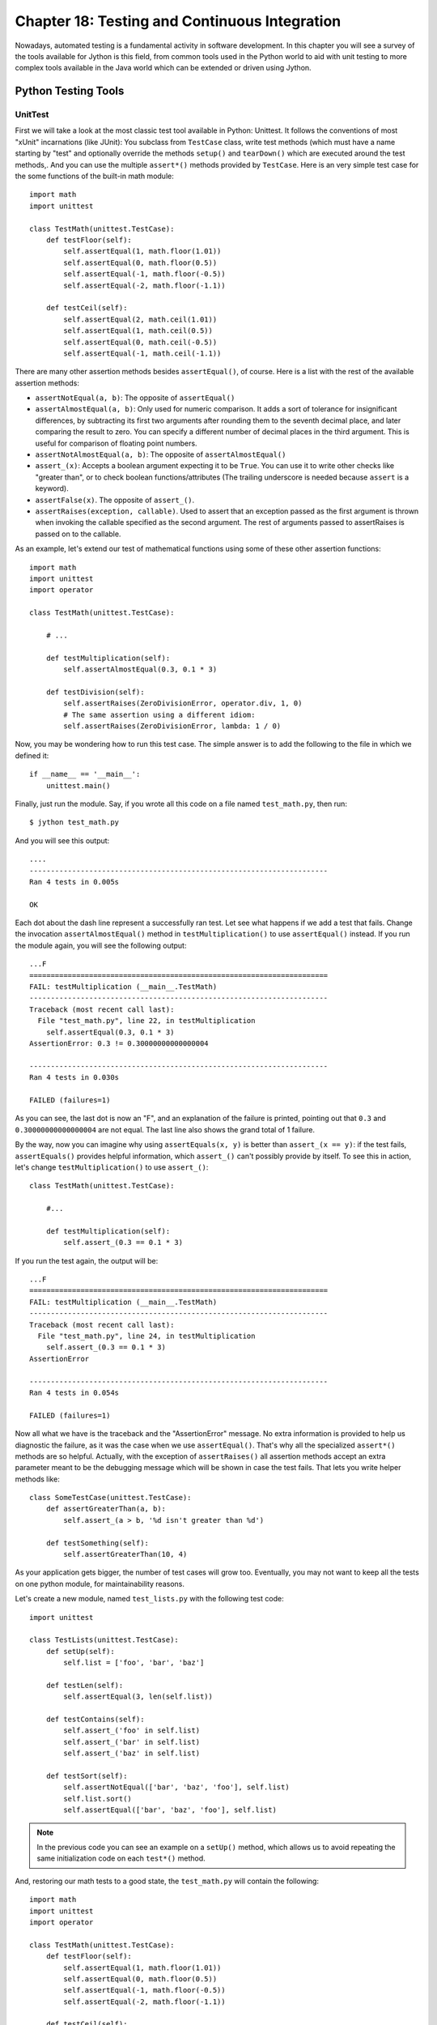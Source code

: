 Chapter 18:  Testing and Continuous Integration
+++++++++++++++++++++++++++++++++++++++++++++++

Nowadays, automated testing is a fundamental activity in software
development. In this chapter you will see a survey of the tools available for
Jython is this field, from common tools used in the Python world to aid with
unit testing to more complex tools available in the Java world which can be
extended or driven using Jython.

Python Testing Tools
====================

UnitTest
--------

First we will take a look at the most classic test tool available in Python:
Unittest. It follows the conventions of most "xUnit" incarnations (like JUnit):
You subclass from ``TestCase`` class, write test methods (which must have a name
starting by "test" and optionally override the methods ``setup()`` and
``tearDown()`` which are executed around the test methods,. And you can use the
multiple ``assert*()`` methods provided by ``TestCase``. Here is an very simple
test case for the some functions of the built-in math module::

    import math
    import unittest
    
    class TestMath(unittest.TestCase):
        def testFloor(self):
            self.assertEqual(1, math.floor(1.01))
            self.assertEqual(0, math.floor(0.5))
            self.assertEqual(-1, math.floor(-0.5))
            self.assertEqual(-2, math.floor(-1.1))
    
        def testCeil(self):
            self.assertEqual(2, math.ceil(1.01))
            self.assertEqual(1, math.ceil(0.5))
            self.assertEqual(0, math.ceil(-0.5))
            self.assertEqual(-1, math.ceil(-1.1))
    
There are many other assertion methods besides ``assertEqual()``, of
course. Here is a list with the rest of the available assertion methods:

* ``assertNotEqual(a, b)``: The opposite of ``assertEqual()``

* ``assertAlmostEqual(a, b)``: Only used for numeric comparison. It adds a sort
  of tolerance for insignificant differences, by subtracting its first two
  arguments after rounding them to the seventh decimal place, and later
  comparing the result to zero. You can specify a different number of decimal
  places in the third argument. This is useful for comparison of floating point
  numbers.

* ``assertNotAlmostEqual(a, b)``: The opposite of ``assertAlmostEqual()``

* ``assert_(x)``: Accepts a boolean argument expecting it to be ``True``. You can
  use it to write other checks like "greater than", or to check boolean
  functions/attributes (The trailing underscore is needed because ``assert`` is
  a keyword).

* ``assertFalse(x)``. The opposite of ``assert_()``.

* ``assertRaises(exception, callable)``. Used to assert that an exception passed
  as the first argument is thrown when invoking the callable specified as the
  second argument. The rest of arguments passed to assertRaises is passed on to
  the callable.

As an example, let's extend our test of mathematical functions using some of
these other assertion functions::

    import math
    import unittest
    import operator
    
    class TestMath(unittest.TestCase):
            
        # ...
    
        def testMultiplication(self):
            self.assertAlmostEqual(0.3, 0.1 * 3)
    
        def testDivision(self):
            self.assertRaises(ZeroDivisionError, operator.div, 1, 0)
            # The same assertion using a different idiom:
            self.assertRaises(ZeroDivisionError, lambda: 1 / 0)
    
Now, you may be wondering how to run this test case. The simple answer is to add
the following to the file in which we defined it::

    if __name__ == '__main__':
        unittest.main()

Finally, just run the module. Say, if you wrote all this code on a file named
``test_math.py``, then run::

    $ jython test_math.py

And you will see this output::

    ....
    ----------------------------------------------------------------------
    Ran 4 tests in 0.005s
    
    OK

Each dot about the dash line represent a successfully ran test. Let see what
happens if we add a test that fails. Change the invocation
``assertAlmostEqual()`` method in ``testMultiplication()`` to use
``assertEqual()`` instead. If you run the module again, you will see the
following output::

    ...F
    ======================================================================
    FAIL: testMultiplication (__main__.TestMath)
    ----------------------------------------------------------------------
    Traceback (most recent call last):
      File "test_math.py", line 22, in testMultiplication
        self.assertEqual(0.3, 0.1 * 3)
    AssertionError: 0.3 != 0.30000000000000004
    
    ----------------------------------------------------------------------
    Ran 4 tests in 0.030s

    FAILED (failures=1)

As you can see, the last dot is now an "F", and an explanation of the failure is
printed, pointing out that ``0.3`` and ``0.30000000000000004`` are not
equal. The last line also shows the grand total of 1 failure.

By the way, now you can imagine why using ``assertEquals(x, y)`` is better than
``assert_(x == y)``: if the test fails, ``assertEquals()`` provides helpful
information, which ``assert_()`` can't possibly provide by itself. To see this
in action, let's change ``testMultiplication()`` to use ``assert_()``::

    class TestMath(unittest.TestCase):
        
        #...

        def testMultiplication(self):
            self.assert_(0.3 == 0.1 * 3)

If you run the test again, the output will be::

    ...F
    ======================================================================
    FAIL: testMultiplication (__main__.TestMath)
    ----------------------------------------------------------------------
    Traceback (most recent call last):
      File "test_math.py", line 24, in testMultiplication
        self.assert_(0.3 == 0.1 * 3)
    AssertionError
    
    ----------------------------------------------------------------------
    Ran 4 tests in 0.054s
    
    FAILED (failures=1)

Now all what we have is the traceback and the "AssertionError" message. No extra
information is provided to help us diagnostic the failure, as it was the case
when we use ``assertEqual()``. That's why all the specialized ``assert*()``
methods are so helpful. Actually, with the exception of ``assertRaises()`` all
assertion methods accept an extra parameter meant to be the debugging message
which will be shown in case the test fails. That lets you write helper methods
like::

    class SomeTestCase(unittest.TestCase):
        def assertGreaterThan(a, b):
	    self.assert_(a > b, '%d isn't greater than %d')

	def testSomething(self):
	    self.assertGreaterThan(10, 4)

As your application gets bigger, the number of test cases will grow
too. Eventually, you may not want to keep all the tests on one python module,
for maintainability reasons.

Let's create a new module, named ``test_lists.py`` with the following test
code::

    import unittest
    
    class TestLists(unittest.TestCase):
        def setUp(self):
            self.list = ['foo', 'bar', 'baz']
    
        def testLen(self):
            self.assertEqual(3, len(self.list))
    
        def testContains(self):
            self.assert_('foo' in self.list)
            self.assert_('bar' in self.list)
            self.assert_('baz' in self.list)
    
        def testSort(self):        
            self.assertNotEqual(['bar', 'baz', 'foo'], self.list)
            self.list.sort()
            self.assertEqual(['bar', 'baz', 'foo'], self.list)
                
.. note:: 

   In the previous code you can see an example on a ``setUp()`` method, which
   allows us to avoid repeating the same initialization code on each ``test*()``
   method.

And, restoring our math tests to a good state, the ``test_math.py`` will contain
the following::
 
    import math
    import unittest
    import operator
    
    class TestMath(unittest.TestCase):
        def testFloor(self):
            self.assertEqual(1, math.floor(1.01))
            self.assertEqual(0, math.floor(0.5))
            self.assertEqual(-1, math.floor(-0.5))
            self.assertEqual(-2, math.floor(-1.1))
    
        def testCeil(self):
            self.assertEqual(2, math.ceil(1.01))
            self.assertEqual(1, math.ceil(0.5))
            self.assertEqual(0, math.ceil(-0.5))
            self.assertEqual(-1, math.ceil(-1.1))
    
        def testDivision(self):
            self.assertRaises(ZeroDivisionError, operator.div, 1, 0)
            # The same assertion using a different idiom:
            self.assertRaises(ZeroDivisionError, lambda: 1 / 0)

        def testMultiplication(self):
            self.assertAlmostEqual(0.3, 0.1 * 3)

Now, how do we run, in one pass, tests defined in different modules? One option
is to manually build a *test suite*. A test suite is a simply collection of test
cases (and/or other test suites) which, when ran, will run all the test cases
(and/or test suites) contained by it. Note that a new test case instance is
built for each test method, so suites have already been build under the hood
every time you have run a test module. Our work, then, is to "paste" the suites
together.

Let's build suites using the interactive interpreter! 

First, import the involved modules:

    >>> import unittest, test_math, test_lists

Then, we will obtain the test suites for each one of our test modules (which
were implicitly created when running them using the ``unittest.main()``
shortcut), using the ``unittest.TestLoader`` class::

    >>> loader = unittest.TestLoader()
    >>> math_suite = loader.loadTestsFromModule(test_math)
    >>> lists_suite = loader.loadTestsFromModule(test_lists)

Now we build a new suite which combine these suites::

    >>> global_suite = unittest.TestSuite([math_suite, lists_suite])

And finally, we run the suite::

    >>> unittest.TextTestRunner().run(global_suite)
    .......
    ----------------------------------------------------------------------
    Ran 7 tests in 0.010s
    
    OK
    <unittest._TextTestResult run=7 errors=0 failures=0>
    
Or, if you feel like wanting a more verbose output::

    >>> unittest.TextTestRunner(verbosity=2).run(global_suite)              
    testCeil (test_math.TestMath) ... ok
    testDivision (test_math.TestMath) ... ok
    testFloor (test_math.TestMath) ... ok
    testMultiplication (test_math.TestMath) ... ok
    testContains (test_lists.TestLists) ... ok
    testLen (test_lists.TestLists) ... ok
    testSort (test_lists.TestLists) ... ok
    
    ----------------------------------------------------------------------
    Ran 7 tests in 0.020s
    
    OK
    <unittest._TextTestResult run=7 errors=0 failures=0>

Using this low level knowledge about loaders, suites and runner you can easily
write a script to run the tests of any project. Obviously, the details of the
script will vary from project to project depending the way in which you decide
to organize your tests. 

On the other hand, typically you won't write custom scripts to run all your
tests. Using test tools which do automatic test discovery will be a much
convenient approach. We will look one of them shortly. But first, I must show
you other testing tool very popular in the Python world: doctests.

Doctests
--------

Doctests are a very ingenious combination of, well, documentation and tests. A
doctest is, in essence, no more than a snapshot of a interactive interpreter
session, mixed with paragraphs of documentation, typically inside of a
docstring. Here is a simple example::

    def is_even(number):
        """
        Checks if an integer number is even. 
        
        >>> is_even(0)
        True
        
        >>> is_even(2)
        True
        
        >>> is_even(3)
        False
    
        It works with very long numbers:
        
        >>> is_even(100000000000000000000000000000)
        True
        
        And also with negatives:
        
        >>> is_even(-1000000000000000000000000000001)
        False
        
        But not with floats:
        
        >>> is_even(4.1)
        Traceback (most recent call last):
        ...
        ValueError: 4.1 isn't an integer
        
        However, a value of type float as long as it value is an integer:
        
        >>> is_even(4.0)
        True
        """
        remainder = number % 2
        if 0 < remainder < 1:
            raise ValueError("%f isn't an integer" % number)
        return remainder == 0

Note that, if we weren't talking about testing, we may have thought that the
docstring of ``is_even()`` is just normal documentation, in which the convention
of using the interpreter prompt to mark example expressions and their outputs
was adopted (also note also that irrelevant stack trace has been striped of in
the exception example). After all, in many cases we use examples as part of the
documentation. Take a look at Java's ``SimpleDateFormat`` documentation located
in http://java.sun.com/javase/6/docs/api/java/text/SimpleDateFormat.html and you
will spot fragments like:

* "...using a pattern of MM/dd/yy and a SimpleDateFormat instance created on
  Jan 1, 1997, the string 01/11/12 would be interpreted as Jan 11, 2012..."

* "...01/02/3 or 01/02/003 are parsed, using the same pattern, as Jan 2, 3 AD..."

* "..."01/02/-3" is parsed as Jan 2, 4 BC..."

The magic of doctests if that it encourages the inclusion of these examples by
doubling them as tests. Let's save our example code as ``even.py`` and add the
following snippet at the end::

    if __name__ == "__main__":
        import doctest
        doctest.testmod()
    
Then, run it::

    $ jython even.py

And well, doctests are a bit shy and don't show any output on success. But to
convince you that it is indeed testing our code, run it with the ``-v`` option::

    $ jython even.py -v

    Trying:
        is_even(0)
    Expecting:
        True
    ok
    Trying:
        is_even(2)
    Expecting:
        True
    ok
    Trying:
        is_even(3)
    Expecting:
        False
    ok
    Trying:
        is_even(100000000000000000000000000000)
    Expecting:
        True
    ok
    Trying:
        is_even(-1000000000000000000000000000001)
    Expecting:
        False
    ok
    Trying:
        is_even(4.1)
    Expecting:
        Traceback (most recent call last):
        ...
        ValueError: 4.1 isn't an integer
    ok
    Trying:
        is_even(4.0)
    Expecting:
        True
    ok
    1 items had no tests:
        __main__
    1 items passed all tests:
       7 tests in __main__.is_even
    7 tests in 2 items.
    7 passed and 0 failed.
    Test passed.

Doctests are a very, very convenient way to do testing, since the interactive
examples can be directly copy-pasted from the interactive shell, transforming
the manual testing in documentation examples and automated tests in one shot.

You don't really *need* to include doctests as part of the documentation of the
feature they test. Nothing stops you to write the following code in, say, the
``test_math_using_doctest.py`` module::

    """
    Doctests equivalent to test_math unittests seen in the previous section.
    
    >>> import math
    
    Tests for floor():
    
    >>> math.floor(1.01)
    1
    >>> math.floor(0.5)
    0
    >>> math.floor(-0.5)
    -1
    >>> math.floor(-1.1)
    -2
    
    Tests for ceil():
    
    >>> math.ceil(1.01)
    2
    >>> math.ceil(0.5)
    1
    >>> math.ceil(-0.5)
    0
    >>> math.ceil(-1.1)
    -1
    
    Test for division:
    
    >>> 1 / 0
    Traceback (most recent call last):
    ...
    ZeroDivisionError: integer division or modulo by zero
   
    Test for floating point multiplication:
 
    >>> (0.3 - 0.1 * 3) < 0.0000001
    True
    
    """
    if __name__ == "__main__":
        import doctest
        doctest.testmod()
    

One thing to note on the last test in the previous example, is that in some
cases doctests are not the most clean way to express a test. Also note that if
that test fails you will *not* get useful information from the failure. It will
tell you that the output was ``False`` when ``True`` was expected, without the
extra details that ``assertAlmostEquals()`` would give you. The morale of the
history is to realize that doctest is just another tool in the toolbox, which
can fit very well in some cases and not fit well in others.

.. warning::

   Speaking of doctests gotchas: The use of dictionary outputs in doctests is a
   very common error that breaks the portability of your doctests across Python
   implementations (e.g. Jython, CPython and IronPython) . The trap here is that
   the **order of dict keys is implementation-dependent**, so the test may pass
   when working on some implementation and fail horribly on others. The
   workaround is to convert the dict to a sequence of tuples and sort them,
   using ``sorted(mydict.items())``.

   That shows the big downfall of doctests: It always does a textual comparison
   of the expression, converting the result to string. It isn't aware of the
   objects structure.

To take advantage of doctests we have to follow some simple rules, like using
the ``>>>`` prompt and leaving a blank line between sample output and the next
paragraph. But if you think about it, it's the same kind of sane rules that
makes the documentation readable by people.

The only common rule not shown by the examples shown in this section is the way
to write expressions which are written in more than one line. As you may expect,
you have to follow the same convention used by the interactive interpreter:
start the continuation lines with an ellipsis ("..."). For example::

    """    
    Addition is commutative:

    >>> ((1 + 2) ==
    ...  (2 + 1))
    True
    """

A Complete Example
------------------

Having seen the two test frameworks used in the Python world, let's see them
applied to a more meaningful program. We will write code to check for solutions
of the eight-queens chess puzzle. The idea of the puzzle is to place eight
queens in a chessboard, with no queen attacking each other. Queens can attack
any piece placed in the same row, column or diagonals. The figure
:ref:`fig-eightqueens` shows one of the solutions of the puzzle.

.. _fig-eightqueens:

.. figure:: images/chapter19-eightqueens.png

   Eight queens solution

I like to use doctests to check the contract of the program with the outside,
and unittest for what we could see as the internal tests. I do that because
external interfaces tend to be clearly documented, and automated testing of the
examples in the documentation is always a great thing. On the other hand,
unittests shine on pointing us to the very specific source of a bug, or at the
very least on providing more useful debugging information than doctests. 

.. note::

   In practice, both type of tests have strengths and weakness, and you may find
   some cases in which you will prefer the readability and simplicity of
   doctests and only use them on your project. Or you will favor the
   granularity and isolation of unittests and only use them on your project. As
   many things in life, it's a trade-off.

We'll develop this program in a test-driven development fashion. Test will be
written first, as a sort of specification for our program, and code will be
written later to fulfill the tests requirements.

Let's start by specifying the public interface of our puzzle checker, which will
live on the ``eightqueen`` package. This is the start of the main module,
``eightqueen.checker``::

    """
    eightqueen.checker: Validates solutions for the eight queens puzzle.
    
    Provides the function is_solution(board) to determine if a board represents a
    valid solution of the puzzle.
    
    The chess board is represented by list of 8 strings, each string of length
    8. Positions occupied by a Queen are marked by the character 'Q', and empty
    spaces are represented by an space character.
    
    Here is a valid board:
    
    >>> board = ['Q       ',
    ...          ' Q      ',
    ...          '  Q     ',
    ...          '   Q    ',
    ...          '    Q   ',
    ...          '     Q  ',
    ...          '      Q ',
    ...          '       Q']
    
    Naturally, it is not a correct solution:
    
    >>> is_solution(board)
    False
    
    Here is a correct solution:
    
    >>> is_solution(['Q       ',
    ...              '    Q   ',
    ...              '       Q',
    ...              '     Q  ',
    ...              '  Q     ',
    ...              '      Q ',
    ...              ' Q      ',
    ...              '   Q    '])
    True
    
    Malformed boards are rejected and a ValueError is thrown:
    
    >>> is_solution([])
    Traceback (most recent call last):
    ...
    ValueError: Malformed board
    
    Only 8 x 8 boards are supported.
    
    >>> is_solution(['Q   ',
    ...              ' Q  ',
    ...              '  Q ',
    ...              '   Q'])
    Traceback (most recent call last):
    ...
    ValueError: Malformed board
    
    And they must only contains Qs and spaces:
    
    >>> is_solution(['X       ',
    ...              '    X   ',
    ...              '       X',
    ...              '     X  ',
    ...              '  X     ',
    ...              '      X ',
    ...              ' X      ',
    ...              '   X    '])
    Traceback (most recent call last):
    ...
    ValueError: Malformed board
    
    And the total number of Qs must be eight:
    
    >>> is_solution(['QQQQQQQQ',
    ...              'Q       ',
    ...              '        ',
    ...              '        ',
    ...              '        ',
    ...              '        ',
    ...              '        ',
    ...              '        '])
    Traceback (most recent call last):
    ...
    ValueError: There must be exactly 8 queens in the board
    
    >>> is_solution(['QQQQQQQ ',
    ...              '        ',
    ...              '        ',
    ...              '        ',
    ...              '        ',
    ...              '        ',
    ...              '        ',
    ...              '        '])
    Traceback (most recent call last):
    ...
    ValueError: There must be exactly 8 queens in the board
                 
    """
    
That's a good start: we know what we have to build. The doctests play the role
of a more precise problem statement. Actually, it's an executable problem
statement which can be used to verify our solution to the problem.

Now we will specify the "internal" interface which shows how we can solve the
problem of writing the solution checker. It's a common practice to write the
unit tests on a separate module. So here is the code for
``eightqueens.test_checker``::

    import unittest
    from eightqueens import checker
    
    BOARD_TOO_SMALL = ['Q' * 3 for i in range(3)]
    BOARD_TOO_BIG = ['Q' * 10 for i in range(10)]
    BOARD_WITH_TOO_MANY_COLS = ['Q' * 9 for i in range(8)]
    BOARD_WITH_TOO_MANY_ROWS = ['Q' * 8 for i in range(9)]
    BOARD_FULL_OF_QS = ['Q' * 8 for i in range(8)]
    BOARD_FULL_OF_CRAP = [chr(65 + i) * 8 for i in range(8)]
    BOARD_EMPTY = [' ' * 8 for i in range(8)]
    
    BOARD_WITH_QS_IN_THE_SAME_ROW = ['Q   Q   ',
                                     '        ',
                                     '       Q',
                                     '     Q  ',
                                     '  Q     ',
                                     '      Q ',
                                     ' Q      ',
                                     '   Q    ']
    BOARD_WITH_WRONG_SOLUTION = BOARD_WITH_QS_IN_THE_SAME_ROW
    
    BOARD_WITH_QS_IN_THE_SAME_COL = ['Q       ',
                                     '    Q   ',
                                     '       Q',
                                     'Q       ',
                                     '  Q     ',
                                     '      Q ',
                                     ' Q      ',
                                     '   Q    ']
    
    BOARD_WITH_QS_IN_THE_SAME_DIAG_1 = ['        ',
                                        '        ',
                                        '        ',
                                        '        ',
                                        '        ',
                                        '        ',
                                        'Q       ',
                                        ' Q      ']
    
    BOARD_WITH_QS_IN_THE_SAME_DIAG_2 = ['        ',
                                        '   Q    ',
                                        '        ',
                                        '     Q  ',
                                        '        ',
                                        '        ',
                                        '        ',
                                        '        ']
    
    BOARD_WITH_QS_IN_THE_SAME_DIAG_3 = ['        ',
                                        '      Q ',
                                        '        ',
                                        '        ',
                                        '        ',
                                        '  Q     ',
                                        '        ',
                                        '        ']
    
    
    BOARD_WITH_QS_IN_THE_SAME_DIAG_4 = ['        ',
                                        '    Q   ',
                                        '        ',
                                        '        ',
                                        '        ',
                                        'Q       ',
                                        '        ',
                                        '        ']
    
    
    BOARD_WITH_QS_IN_THE_SAME_DIAG_5 = ['       Q',
                                        '      Q ',
                                        '     Q  ',
                                        '    Q   ',
                                        '   Q    ',
                                        '  Q     ',
                                        ' Q      ',
                                        'Q       ']
    
    
    
    BOARD_WITH_SOLUTION = ['Q       ',
                           '    Q   ',
                           '       Q',
                           '     Q  ',
                           '  Q     ',
                           '      Q ',
                           ' Q      ',
                           '   Q    ']
    
    
    class ValidationTest(unittest.TestCase):
        def testValidateShape(self):
            def assertNotValidShape(board):
                self.assertFalse(checker._validate_shape(board))
    
            # Some invalid shapes:
            assertNotValidShape([])
            assertNotValidShape(BOARD_TOO_SMALL)
            assertNotValidShape(BOARD_TOO_BIG)
            assertNotValidShape(BOARD_WITH_TOO_MANY_COLS)
            assertNotValidShape(BOARD_WITH_TOO_MANY_ROWS)
            
            def assertValidShape(board):
                self.assert_(checker._validate_shape(board))
    
            assertValidShape(BOARD_WITH_SOLUTION)
            # Shape validation doesn't care about board contents:
            assertValidShape(BOARD_FULL_OF_QS)        
            assertValidShape(BOARD_FULL_OF_CRAP)
    
        def testValidateContents(self):
            # Valid content => only 'Q' and ' ' in the board
            self.assertFalse(checker._validate_contents(BOARD_FULL_OF_CRAP))
            self.assert_(checker._validate_contents(BOARD_WITH_SOLUTION))
            # Content validation doesn't care about the number of queens:
            self.assert_(checker._validate_contents(BOARD_FULL_OF_QS))
    
    
        def testValidateQueens(self):
            self.assertFalse(checker._validate_queens(BOARD_FULL_OF_QS))
            self.assertFalse(checker._validate_queens(BOARD_EMPTY))
            self.assert_(checker._validate_queens(BOARD_WITH_SOLUTION))
            self.assert_(checker._validate_queens(BOARD_WITH_WRONG_SOLUTION))
            
    
    class PartialSolutionTest(unittest.TestCase):
        def testRowsOK(self):
            self.assert_(checker._rows_ok(BOARD_WITH_SOLUTION))
            self.assertFalse(checker._rows_ok(BOARD_WITH_QS_IN_THE_SAME_ROW))
    
        def testColsOK(self):
            self.assert_(checker._cols_ok(BOARD_WITH_SOLUTION))
            self.assertFalse(checker._cols_ok(BOARD_WITH_QS_IN_THE_SAME_COL))
    
        def testDiagonalsOK(self):
            self.assert_(checker._diagonals_ok(BOARD_WITH_SOLUTION))
            self.assertFalse(
                checker._diagonals_ok(BOARD_WITH_QS_IN_THE_SAME_DIAG_1))
            self.assertFalse(
                checker._diagonals_ok(BOARD_WITH_QS_IN_THE_SAME_DIAG_2))
            self.assertFalse(
                checker._diagonals_ok(BOARD_WITH_QS_IN_THE_SAME_DIAG_3))
            self.assertFalse(
                checker._diagonals_ok(BOARD_WITH_QS_IN_THE_SAME_DIAG_4))
            self.assertFalse(
                checker._diagonals_ok(BOARD_WITH_QS_IN_THE_SAME_DIAG_5))
    
    class SolutionTest(unittest.TestCase):
        def testIsSolution(self):
            self.assert_(checker.is_solution(BOARD_WITH_SOLUTION))
    
            self.assertFalse(checker.is_solution(BOARD_WITH_QS_IN_THE_SAME_COL))
            self.assertFalse(checker.is_solution(BOARD_WITH_QS_IN_THE_SAME_ROW))
            self.assertFalse(checker.is_solution(BOARD_WITH_QS_IN_THE_SAME_DIAG_5))
    
            self.assertRaises(ValueError, checker.is_solution, BOARD_TOO_SMALL)
            self.assertRaises(ValueError, checker.is_solution, BOARD_FULL_OF_CRAP)
            self.assertRaises(ValueError, checker.is_solution, BOARD_EMPTY)
            
        
These unit tests propose a way to solve the problem, decomposing it in two big
tasks (input validation and the actual verification of solutions) and each task
is decomposed on a smaller portion meant to be implemented by a function. In
some way, they are an executable design of the solution.

So we have a mix of doctests and unit tests. How do we run all of them in one
shot? Previously I showed you how to manually compose a test suite for unit
tests belonging to different modules, so that may be an answer. And indeed,
there is a way to add doctests to test suites:
``doctest.DocTestSuite(module_with_doctests)``. But, since we are working on a
more real testing example, we will use a real world solution to this problem (as
you can imagine, people got tired of the tedious work and more automated
solutions appeared).

Nose
----

Nose is a tool for test discovery and execution. By default, nose tries to run
tests on any module whose name starts with "test". You can override that, of
course. In our case, the example code of the previous section follows the
convention (the test module is named ``eightqueens.test_checker``).

We will use setuptools to install nose. Refer to Appendix A for instructions on
how to install setuptools if you haven't installed it yet. 

Once you have setuptools installed, run::

    $ easy_install nose
  
.. note::

   I'm assuming that the ``bin`` directory of the Jython installation is on your
   ``PATH``. If it's not, you will have to explicitly type that path preceding
   each command like ``jython`` or ``easy_install`` with that path (i.e., you
   will need to type something like ``/path/to/jython/bin/easy_install`` instead
   of just ``easy_install``)

Once nose is installed, an executable named ``nosetests`` will appear on the
``bin/`` directory of your Jython installation. Let's try it, locating ourselves
on the parent directory of ``eightqueens`` and running::

    $ nosetests --with-doctest

By default nose do *not* run doctests, so we have to explicitly enable the
doctest plugin that comes built in with nose. 

Back to our example, here is the shortened output after running nose::

    FEEEEEE

    [Snipped output]

    ----------------------------------------------------------------------
    Ran 8 tests in 1.133s
    FAILED (errors=7, failures=1)

Of course all of our tests (6 unit tests and 1 doctest) failed. It's time to fix
that. But first, let's run nose again *without* the doctests, since we will
follow the unit tests to construct the solution. And we know that as long as our
unit tests fail, the doctest will also likely fail. Once all unit tests pass, we
can check our whole program against the high level doctest and see if we missed
something or did it right. Here is the nose output for the unit tests::

    $ nosetests
    EEEEEEE
    ======================================================================
    ERROR: testIsSolution (eightqueens.test_checker.SolutionTest)
    ----------------------------------------------------------------------
    Traceback (most recent call last):
      File "/path/to/eightqueens/test_checker.py", line 149, in testIsSolution
        self.assert_(checker.is_solution(BOARD_WITH_SOLUTION))
    AttributeError: 'module' object has no attribute 'is_solution'
    
    ======================================================================
    ERROR: testColsOK (eightqueens.test_checker.PartialSolutionTest)
    ----------------------------------------------------------------------
    Traceback (most recent call last):
      File "/path/to/eightqueens/test_checker.py", line 100, in testColsOK
        self.assert_(checker._cols_ok(BOARD_WITH_SOLUTION))
    AttributeError: 'module' object has no attribute '_cols_ok'
    
    ======================================================================
    ERROR: testDiagonalsOK (eightqueens.test_checker.PartialSolutionTest)
    ----------------------------------------------------------------------
    Traceback (most recent call last):
      File "/path/to/eightqueens/test_checker.py", line 104, in testDiagonalsOK
        self.assert_(checker._diagonals_ok(BOARD_WITH_SOLUTION))
    AttributeError: 'module' object has no attribute '_diagonals_ok'
    
    ======================================================================
    ERROR: testRowsOK (eightqueens.test_checker.PartialSolutionTest)
    ----------------------------------------------------------------------
    Traceback (most recent call last):
      File "/path/to/eightqueens/test_checker.py", line 96, in testRowsOK
        self.assert_(checker._rows_ok(BOARD_WITH_SOLUTION))
    AttributeError: 'module' object has no attribute '_rows_ok'

    ======================================================================
    ERROR: testValidateContents (eightqueens.test_checker.ValidationTest)
    ----------------------------------------------------------------------
    Traceback (most recent call last):
      File "/path/to/eightqueens/test_checker.py", line 81, in testValidateContents
        self.assertFalse(checker._validate_contents(BOARD_FULL_OF_CRAP))
    AttributeError: 'module' object has no attribute '_validate_contents'
    
    ======================================================================
    ERROR: testValidateQueens (eightqueens.test_checker.ValidationTest)
    ----------------------------------------------------------------------
    Traceback (most recent call last):
      File "/path/to/eightqueens/test_checker.py", line 88, in testValidateQueens
        self.assertFalse(checker._validate_queens(BOARD_FULL_OF_QS))
    AttributeError: 'module' object has no attribute '_validate_queens'
    
    ======================================================================
    ERROR: testValidateShape (eightqueens.test_checker.ValidationTest)
    ----------------------------------------------------------------------
    Traceback (most recent call last):
      File "/path/to/eightqueens/test_checker.py", line 65, in testValidateShape
        assertNotValidShape([])
      File "/path/to/eightqueens/test_checker.py", line 62, in assertNotValidShape
        self.assertFalse(checker._validate_shape(board))
    AttributeError: 'module' object has no attribute '_validate_shape'
    
    ----------------------------------------------------------------------
    Ran 7 tests in 0.493s
    
    FAILED (errors=7)

Let's start clearing the failures by coding the validation functions specified
by the ``ValidationTest``. That is, the ``_validate_shape()``,
``_validate_contents()`` and ``validate_queens()`` functions, in the
``eightqueens.checker`` module::

    def _validate_shape(board):
        return (board and
                len(board) == 8 and
                all(len(row) == 8 for row in board))
    
    def _validate_contents(board):
        for row in board:
            for square in row:
                if square not in ('Q', ' '):
                    return False
        return True
    
    def _count_queens(row):
        n = 0
        for square in row:
            if square == 'Q':
                n += 1
        return n
    
    def _validate_queens(board):
        n = 0
        for row in board:
            n += _count_queens(row)
        return n == 8
    
And now run nose again::
    
    $ nosetests

    EEEE...
    ======================================================================
    ERROR: testIsSolution (eightqueens.test_checker.SolutionTest)
    ----------------------------------------------------------------------
    Traceback (most recent call last):
      File "/path/to/eightqueens/test_checker.py", line 149, in testIsSolution
        self.assert_(checker.is_solution(BOARD_WITH_SOLUTION))
    AttributeError: 'module' object has no attribute 'is_solution'

    ======================================================================
    ERROR: testColsOK (eightqueens.test_checker.PartialSolutionTest)
    ----------------------------------------------------------------------
    Traceback (most recent call last):
      File "/path/to/eightqueens/test_checker.py", line 100, in testColsOK
        self.assert_(checker._cols_ok(BOARD_WITH_SOLUTION))
    AttributeError: 'module' object has no attribute '_cols_ok'
    
    ======================================================================
    ERROR: testDiagonalsOK (eightqueens.test_checker.PartialSolutionTest)
    ----------------------------------------------------------------------
    Traceback (most recent call last):
      File "/path/to/eightqueens/test_checker.py", line 104, in testDiagonalsOK
        self.assert_(checker._diagonals_ok(BOARD_WITH_SOLUTION))
    AttributeError: 'module' object has no attribute '_diagonals_ok'
    
    ======================================================================
    ERROR: testRowsOK (eightqueens.test_checker.PartialSolutionTest)
    ----------------------------------------------------------------------
    Traceback (most recent call last):
      File "/path/to/eightqueens/test_checker.py", line 96, in testRowsOK
        self.assert_(checker._rows_ok(BOARD_WITH_SOLUTION))
    AttributeError: 'module' object has no attribute '_rows_ok'
    
    ----------------------------------------------------------------------
    Ran 7 tests in 0.534s
    
    FAILED (errors=4)

We passed all the validation tests! Now we should implement the functions
``_rows_ok()``, ``_cols_ok()`` and ``_diagonals_ok()`` to pass
``PartialSolutionTest``::

    def _scan_ok(board, coordinates):
        queen_already_found = False
        for i, j in coordinates:
            if board[i][j] == 'Q':
                if queen_already_found:
                    return False
                else:
                    queen_already_found = True
        return True
            
    
    def _rows_ok(board):
        for i in range(8):
            if not _scan_ok(board, [(i, j) for j in range(8)]):
                return False
        return True
    
    def _cols_ok(board):
        for j in range(8):
            if not _scan_ok(board, [(i, j) for i in range(8)]):
                return False
        return True
    
    def _diagonals_ok(board):
        for k in range(8):
            # Diagonal: (0, k), (1, k + 1), ..., (7 - k, 7)...
            if not _scan_ok(board, [(i, k + i) for i in range(8 - k)]):
                return False
            # Diagonal: (k, 0), (k + 1, 1), ..., (7, 7 - k)
            if not _scan_ok(board, [(k + j, j) for j in range(8 - k)]):
                return False
    
            # Diagonal: (0, k), (1, k - 1), ..., (k, 0)
            if not _scan_ok(board, [(i, k - i) for i in range(k + 1)]):
                return False        
    
            # Diagonal: (7, k), (6, k - 1), ..., (k, 7)
            if not _scan_ok(board, [(7 - j, k + j) for j in range(8 - k)]):
                return False
        return True
    
Let's try nose again::

    $ nosetests

    ...E...
    ======================================================================
    ERROR: testIsSolution (eightqueens.test_checker.SolutionTest)
    ----------------------------------------------------------------------
    Traceback (most recent call last):
      File "/path/to/eightqueens/test_checker.py", line 149, in testIsSolution
        self.assert_(checker.is_solution(BOARD_WITH_SOLUTION))
    AttributeError: 'module' object has no attribute 'is_solution'

    ----------------------------------------------------------------------
    Ran 7 tests in 0.938s
    
    FAILED (errors=1)

Finally, we have to assemble the pieces together to pass the test for
``is_solution()``::

    def is_solution(board):
        if not _validate_shape(board) or not _validate_contents(board):
            raise ValueError("Malformed board")
        if not _validate_queens(board):
            raise ValueError("There must be exactly 8 queens in the board")
        return _rows_ok(board) and _cols_ok(board) and _diagonals_ok(board)
    
And we can hope that all test pass now::

    $ nosetests

    .......
    ----------------------------------------------------------------------
    Ran 7 tests in 0.592s
    
    OK

Indeed, they all pass. Moreover, we probably also pass the "problem statement",
test, expressed in our doctest::

    $ nosetests --with-doctest

    ........
    ----------------------------------------------------------------------
    Ran 8 tests in 1.523s
    
    OK

Objective accomplished! We have come up with a nicely documented and tested
module, using the two testing tools shipped with the Python language, and Nose
to run all our tests without manually building suites.

Integration with Java?
----------------------

You may be wondering how to integrate the testing frameworks of Python and
Java. It is possible to write JUnit tests in Jython, but it's not really
interesting, considering that you can test Java classes using unittest and
doctest. The following is a perfectly valid doctest::

    """
    Tests for Java's DecimalFormat
    
    >>> from java.text import DecimalFormat
    
    A format for money:
    
    >>> dolarFormat = DecimalFormat("$ ###,###.##")
    
    The decimal part is only printed if needed:
        
    >>> dolarFormat.format(1000)    
    u'$ 1.000'
    
    Rounding is used when there are more decimal numbers than those defined by the
    format:
    
    >>> dolarFormat.format(123456.789)
    u'$ 123.456,79'
    
    The format can be used as a parser:
    
    >>> dolarFormat.parse('$ 123')
    123L
    
    The parser ignores the unparseable text after the number:
    
    >>> dolarFormat.parse("$ 123abcd")
    123L
    
    However, if it can't parse a number, it throws a ParseException:
    
    >>> dolarFormat.parse("abcd")
    Traceback (most recent call last):
    ...
    ParseException: java.text.ParseException: Unparseable number: "abcd"
    """

So you can use all what you learned on this chapter to test code written in
Java. Personally, I find this a very powerful tool for Java development: easy,
flexible and unceremonious testing using Jython and Python testing tools!

Continuous Integration
======================

Martin Fowler defines Continuous Integration as "a software development practice
where members of a team integrate their work frequently [...]. Each integration
is verified by an automated build (including test) to detect integration errors
as quickly as possible". Some software development teams report to have used
this practice as early as in the 1960, however it only became mainstream when
advocated as part of the Extreme Programming practices. Nowadays, it is a widely
applied practice, and in the Java world there is a wealth of tools to help with
the technical challenge involved by it.

Hudson
------

One tool that currently has a lot of momentum, growing a important user base is
Hudson. Among its prominent features are the ease of installation and
configuration, and the ease to deploy it in a distributed, master/slaves
environment for cross-platform testing. 

But, in my opinion, Hudson's main strength is its highly modular, plugin-based
architecture, which has resulted in the creation of plugins to support most of
the version control, build and reporting tools, and many languages. One of them
is the Jython plugin, which allows you to use the Python language to drive your
builds.

You can find a more details about the Hudson project on its homepage at
https://hudson.dev.java.net/. I will go to the point and show how to test Jython
applications using it.

Getting Hudson
--------------

Grab the latest version of Hudson from
http://hudson-ci.org/latest/hudson.war. You can deploy it to any servlet
container like Tomcat or Glassfish. But one of the cool features of Hudson is
that you can test it by simply running::

 $ java -jar hudson.war

After a few seconds, you will see some logging output on the console, and Hudson
will be up and running. If you visit http://localhost:8080/ you will get a
welcome page inviting you to start using Hudson creating new jobs. 
.. warning::

   Be careful: The default mode of operation of Hudson fully trusts its users,
   letting them to execute any command they want on the server, with the
   privileges of the user running Hudson. You can set stricter access control
   policies on the "Configure System" section of the "Manage Hudson" page.

Installing the Jython Plugin
-----------------------------

Before creating jobs, we will install the Jython plugin. Click on the "Manage
Hudson" link on the left side menu. Then click "Manage Plugins". Now go to the
"Available" tab. You will see a very long list of plugins (I told you this was
the greatest Hudson strength!). Find the "Jython Plugin", click on the checkbox
at its left, as shown on the figure :ref:`fig-hudson-selectingjythonplugin` then
scroll to the end of the page and click the "Install" button.


.. _fig-hudson-selectingjythonplugin:

.. figure:: images/chapter19-hudson-selectingjythonplugin.png
 
   Selecting the Jython Plugin.

You will see a bar showing the progress of the download and installation
progress, and after little while you will be presented with an screen like shown
on the figure :ref:`fig-hudson-jythonplugininstalled` notifying you that the
process finished. Press the "Restart" button, wait a little bit and you will see
the welcome screen again. Congratulations, you now have a Jython-powered Hudson!

.. _fig-hudson-jythonplugininstalled:

.. figure:: images/chapter19-hudson-jythonplugininstalled.png

   Jython Plugin Successfully Installed

Creating a Hudson Job for a Jython Project
------------------------------------------

Let's follow now the suggestion of the welcome screen and click the "create new
job" link. A job roughly corresponds to the instructions needed by Hudson to
build a project. It includes:

 * The location from where the source code of the project should be obtained,
   and how often.
 * How to start the build process for the project
 * How to collect information after the build process has finished

After clicking the "create new job" link (equivalent to the "New Job" entry on
the left side menu) you will be asked for a name and type for the Job. We will
use the eightqueens project built on the previous section, so name the project
"eightqueens", select the "Build a free-style software project" option and press
the "OK" button.

In the next screen, we need to setup an option on the "Source Code Management"
section. You may want to experiment with your own repositories here (by default
only CVS and Subversion are supported, but there are plugins for all the other
VCSs used out there). For our example, I've hosted the code on a Subversion
repository at http://kenai.com/svn/jythonbook~eightqueens/. So select
"Subversion" and enter
http://kenai.com/svn/jythonbook~eightqueens/trunk/eightqueens/ as the
"Repository URL".

.. note::

    Using the public repository will be enough to get a feeling of Hudson and
    its support of Jython.  However, I encourage you to create your own
    repository so you can play freely with continuous integration, for example
    committing bad code to see how failures are handled.

In the "Build Triggers" section we have to specify when automated builds will
happen. We will poll the repository so that a new build will be started after
any change. Select "Poll SCM" and enter "@hourly" on the "Schedule" box (If you
want to know all the options for the schedule, click the help icon at the right
of the box).

In the "Build" section we must tell Hudson how to build our project. By default
Hudson supports Shell scripts, Windows Batch files and Ant scripts as build
steps. For projects in which you mix Java and Python code and drive the build
process with an ant file, the default Ant build step will suffice. In our case,
we wrote our app in pure Python code, so we will use the Jython plugin which
adds the "Execute Jython script" build step.

So click on "Add Build Step" and then select "Execute Jython script". We will
use our knowledge of test suites gained on the `UnitTest`_ section, the
following script will be enough to run our tests::
   
    import os, sys, unittest, doctest
    from eightqueens import checker, test_checker
    
    loader = unittest.TestLoader()
    suite = unittest.TestSuite([loader.loadTestsFromModule(test_checker),
                                doctest.DocTestSuite(checker)])
    result = unittest.TextTestRunner().run(suite)
    print result
    if not result.wasSuccessful():
       sys.exit(1)
           

The figure :ref:`fig-hudson-jobconfig` shows how the page looks so far for the
"Source Code Management", "Build Triggers" and "Build" sections.

.. _fig-hudson-jobconfig:

.. figure:: images/chapter19-hudson-jobconfig.png

   Hudson Job Configuration

The next section, titled "Post-build Actions" let you specify action to carry
once the build has finished, ranging from collecting results from reports
generated by static-analysis tools or test runners to send emails notifying
someone of build breakage. We will left these options blank by now. Click the
"Save" button at the bottom of the page.

At this point Hudson will show the job's main page. But it won't contain
anything useful, since Hudson is waiting for the hourly trigger to poll the
repository and kick the build. But we don't need to wait if we don't want to:
just click the "Build Now" link on the left-side menu. Shortly, a new entry will
be shown on the "Build History" box (also on the left side, below the menu), as
shown in the figure :ref:`fig-hudson-buildhistory`.

.. XXX: Actually, the current Jython plugin doesn't work exactly as described
.. here, because it doesn't ship the standard library. But I expect the issues
.. found will be fixed soon

.. _fig-hudson-buildhistory:

.. figure:: images/chapter19-hudson-buildhistory.png

   The First Build of our First Job.

If you click on the link that just appeared there you will be directed to the
page for the build we just made. If you click on the "Console Output" link on
the left side menu you will see what's shown in the figure
:ref:`fig-hudson-buildresult`.

.. _fig-hudson-buildresult:

.. figure:: images/chapter19-hudson-buildresult.png

   Console Output for the Build

As you would expect, it shows that our eight tests (remember that we had seven
unit tests and the module doctest) all passed.

Using Nose on Hudson
--------------------

.. XXX This section is subject to heavy change. I don't like the workaround too
.. much.

You may be wondering why we crafted a custom build script instead of using nose,
since *I* stated that using nose was much better than manually creating suites.

The problem is that the Jython runtime provided by the Jython Hudson plugin
comes without any extra library, so we can't assume the existence of nose. One
option would be to include nose with the source tree on the repository, but it
is not convenient. 

One way to overcome the problem is to script the installation of nose on the
build script. Go back to the Job (also called "Project" by the Hudson user
interface), select "Configure" on the left side menu, go the the "Build" section
of the configuration and change the Jython script for our job to::

    # Setup the environment
    import os, sys, site, urllib2, tempfile
    print "Base dir", os.getcwdu()
    site_dir = os.path.join(os.getcwd(), 'site-packages')
    if not os.path.exists(site_dir): os.mkdir(site_dir)
    site.addsitedir(site_dir)
    sys.executable = ''
    os.environ['PYTHONPATH'] = ':'.join(sys.path)
        
    # Get ez_setup:
    ez_setup_path = os.path.join(site_dir, 'ez_setup.py')
    if not os.path.exists(ez_setup_path):
        f = file(ez_setup_path, 'w')
        f.write(urllib2.urlopen('http://peak.telecommunity.com/dist/ez_setup.py').read())
        f.close()
    
    # Install nose if not present
    try:
        import nose
    except ImportError:
        import ez_setup
        ez_setup.main(['--install-dir', site_dir, 'nose'])
        for mod in sys.modules.keys():
            if mod.startswith('nose'):
                del sys.modules[mod]
        for path in sys.path:
            if path.startswith(site_dir):
                sys.path.remove(site_dir)
        site.addsitedir(site_dir)
        import nose
    
    # Run Tests!
    nose.run(argv=['nosetests', '-v', '--with-doctest', '--with-xunit'])
    
The first half of the script is plumbing to download setuptools (ez_setup) and
set an environment in which it will work. Then, we check for the availability of
nose, and if it's not present we install it using setuptools.

The interesting part if the last line::

    nose.run(argv=['nosetests', '-v', '--with-doctest', '--with-xunit'])

Here we are invoking nose from python code, but using the command line
syntax. Note the usage of the ``--with-xunit`` option. It generates
JUnit-compatible XML reports for our tests, which can be read by Hudson to
generate very useful test reports. By default, nose will generate a file called
``nosetests.xml`` on the current directory.

To let Hudson know where the report can be found scroll to the "Post Build
Actions" section in the configuration, check the "Publish JUnit test result
reports" and enter "nosetests.xml" on the "Test Report XMLs" input box. Press
"Save". If Hudson points you that nosetests.xml "doesn't match anything", don't
worry and just press "Save" again. Of course it doesn't match anything *yet*
since we haven't run the build again.

Trigger the build again, and after the build is finished, click on the link for
it (on the "Build History" box or going to the job page and following the "Last
build [...]" permalink). The figure :ref:`fig-hudson-consolewithnose` shows what
you see if you look at the "Console Output" and the figure
:ref:`fig-hudson-testresults` what you see on the "Test Results" page.

.. _fig-hudson-consolewithnose:

.. figure:: images/chapter19-hudson-consolewithnose.png

   Nose's Output on Hudson

.. _fig-hudson-testresults:

.. figure:: images/chapter19-hudson-testresults.png
   
   Hudson's Test Reports

Navigation on your test results is a very powerful feature of Hudson. But it
shines when you have failures or tons of tests, which is not the case on this
example. But I wanted to show it in action, so I fabricated some failures on the
code to show you some screenshots. Look at figure
:ref:`fig-hudson-testresultswithfailures` and figure
:ref:`fig-hudson-testresultsgraph` to get an idea of what you get from Hudson.

.. _fig-hudson-testresultswithfailures:

.. figure:: images/chapter19-hudson-testresultswithfailures.png

   Test Report Showing Failures

.. _fig-hudson-testresultsgraph: 

.. figure:: images/chapter19-hudson-testresultsgraph.png

   Graph of Test Results Over Time

We had to use a slightly more complicated script to use Nose and Hudson
together, but it has the advantage that it will probably work untouched for a
long time, unlike the original script manually built the suite, which would have
to be modified each time a new test module is created.

Conclusion
----------

Testing is a fertile ground for Jython usage, since you can exploit the
flexibility of Python to write concise tests for Java APIs which also tend to be
more readable than the ones written with JUnit. Doctests, in particular don't
have a parallel on the Java world and can be a powerful way to introduce the
practice of automated testing on people who want it to be simple and easy.

Integration with continuous integration tools, and Hudson in particular let's
you get the maximum from your tests, avoiding test breakages to go unnoticed and
representing a live history of your project health and evolution.



